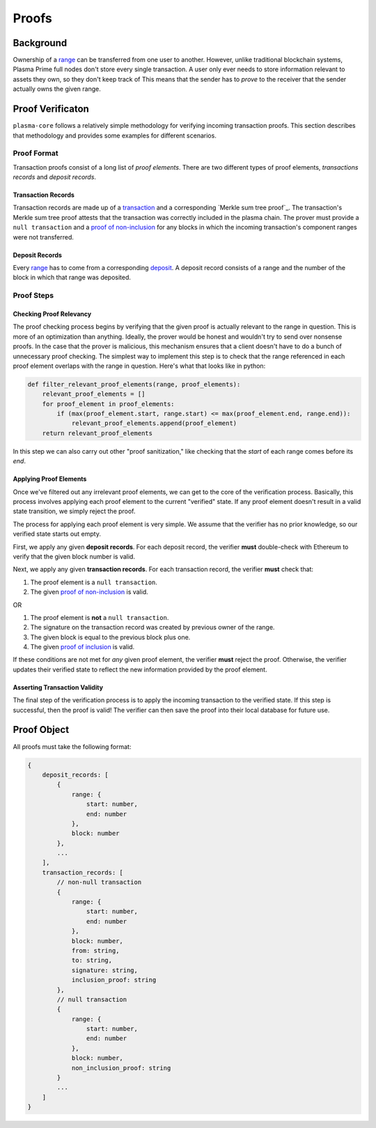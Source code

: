======
Proofs
======

Background
==========
Ownership of a range_ can be transferred from one user to another.
However, unlike traditional blockchain systems, Plasma Prime full nodes don't store every single transaction.
A user only ever needs to store information relevant to assets they own, so they don't keep track of 
This means that the sender has to *prove* to the receiver that the sender actually owns the given range.

Proof Verificaton
=================
``plasma-core`` follows a relatively simple methodology for verifying incoming transaction proofs.
This section describes that methodology and provides some examples for different scenarios.

Proof Format
------------
Transaction proofs consist of a long list of *proof elements*.
There are two different types of proof elements, *transactions records* and *deposit records*.

Transaction Records
~~~~~~~~~~~~~~~~~~~
Transaction records are made up of a transaction_ and a corresponding `Merkle sum tree proof`_.
The transaction's Merkle sum tree proof attests that the transaction was correctly included in the plasma chain.
The prover must provide a ``null transaction`` and a `proof of non-inclusion`_ for any blocks in which the incoming transaction's component ranges were not transferred.

Deposit Records
~~~~~~~~~~~~~~~
Every range_ has to come from a corresponding deposit_.
A deposit record consists of a range and the number of the block in which that range was deposited.

Proof Steps
-----------
Checking Proof Relevancy
~~~~~~~~~~~~~~~~~~~~~~~~
The proof checking process begins by verifying that the given proof is actually relevant to the range in question.
This is more of an optimization than anything.
Ideally, the prover would be honest and wouldn't try to send over nonsense proofs.
In the case that the prover is malicious, this mechanism ensures that a client doesn't have to do a bunch of unnecessary proof checking.
The simplest way to implement this step is to check that the range referenced in each proof element overlaps with the range in question.
Here's what that looks like in python:

.. code-block:: python

    def filter_relevant_proof_elements(range, proof_elements):
        relevant_proof_elements = []
        for proof_element in proof_elements:
            if (max(proof_element.start, range.start) <= max(proof_element.end, range.end)):
                relevant_proof_elements.append(proof_element)
        return relevant_proof_elements

In this step we can also carry out other "proof sanitization," like checking that the `start` of each range comes before its `end`. 

Applying Proof Elements
~~~~~~~~~~~~~~~~~~~~~~~
Once we've filtered out any irrelevant proof elements, we can get to the core of the verification process.
Basically, this process involves applying each proof element to the current "verified" state.
If any proof element doesn't result in a valid state transition, we simply reject the proof.

The process for applying each proof element is very simple.
We assume that the verifier has no prior knowledge, so our verified state starts out empty.

First, we apply any given **deposit records**.
For each deposit record, the verifier **must** double-check with Ethereum to verify that the given block number is valid.

Next, we apply any given **transaction records**.
For each transaction record, the verifier **must** check that:

1. The proof element is a ``null transaction``.
2. The given `proof of non-inclusion`_ is valid.

OR

1. The proof element is **not** a ``null transaction``.
2. The signature on the transaction record was created by previous owner of the range.
3. The given block is equal to the previous block plus one.
4. The given `proof of inclusion`_ is valid.

If these conditions are not met for *any* given proof element, the verifier **must** reject the proof.
Otherwise, the verifier updates their verified state to reflect the new information provided by the proof element.

Asserting Transaction Validity
~~~~~~~~~~~~~~~~~~~~~~~~~~~~~~
The final step of the verification process is to apply the incoming transaction to the verified state.
If this step is successful, then the proof is valid!
The verifier can then save the proof into their local database for future use.

Proof Object
============
All proofs must take the following format:

.. code-block:: javascript

    {
        deposit_records: [
            {
                range: {
                    start: number,
                    end: number
                },
                block: number
            },
            ...
        ],
        transaction_records: [
            // non-null transaction
            {
                range: {
                    start: number,
                    end: number
                },
                block: number,
                from: string,
                to: string,
                signature: string,
                inclusion_proof: string
            },
            // null transaction
            {
                range: {
                    start: number,
                    end: number
                },
                block: number,
                non_inclusion_proof: string
            }
            ...
        ]
    }

.. _range: specs/transactions.html#ranges
.. _transaction: specs/transactions.html
.. _Merkle sum tree inclusion proof: specs/sum-tree.html#inclusion-proof
.. _proof of inclusion: specs/sum-tree.html#inclusion-proof
.. _proof of non-inclusion: specs/sum-tree#non-inclusion-proof
.. _deposit: specs/contract.html#deposits
